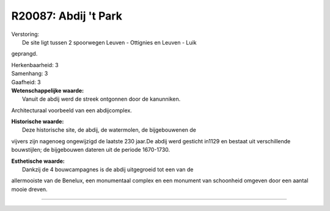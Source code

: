 R20087: Abdij 't Park
=====================

| Verstoring:
|  De site ligt tussen 2 spoorwegen Leuven - Ottignies en Leuven - Luik
geprangd.

| Herkenbaarheid: 3

| Samenhang: 3

| Gaafheid: 3

| **Wetenschappelijke waarde:**
|  Vanuit de abdij werd de streek ontgonnen door de kanunniken.
Architecturaal voorbeeld van een abdijcomplex.

| **Historische waarde:**
|  Deze historische site, de abdij, de watermolen, de bijgebouwenen de
vijvers zijn nagenoeg ongewijzigd de laatste 230 jaar.De abdij werd
gesticht in1129 en bestaat uit verschillende bouwstijlen; de bijgebouwen
dateren uit de periode 1670-1730.

| **Esthetische waarde:**
|  Dankzij de 4 bouwcampagnes is de abdij uitgegroeid tot een van de
allermooiste van de Benelux, een monumentaal complex en een monument van
schoonheid omgeven door een aantal mooie dreven.

--------------

